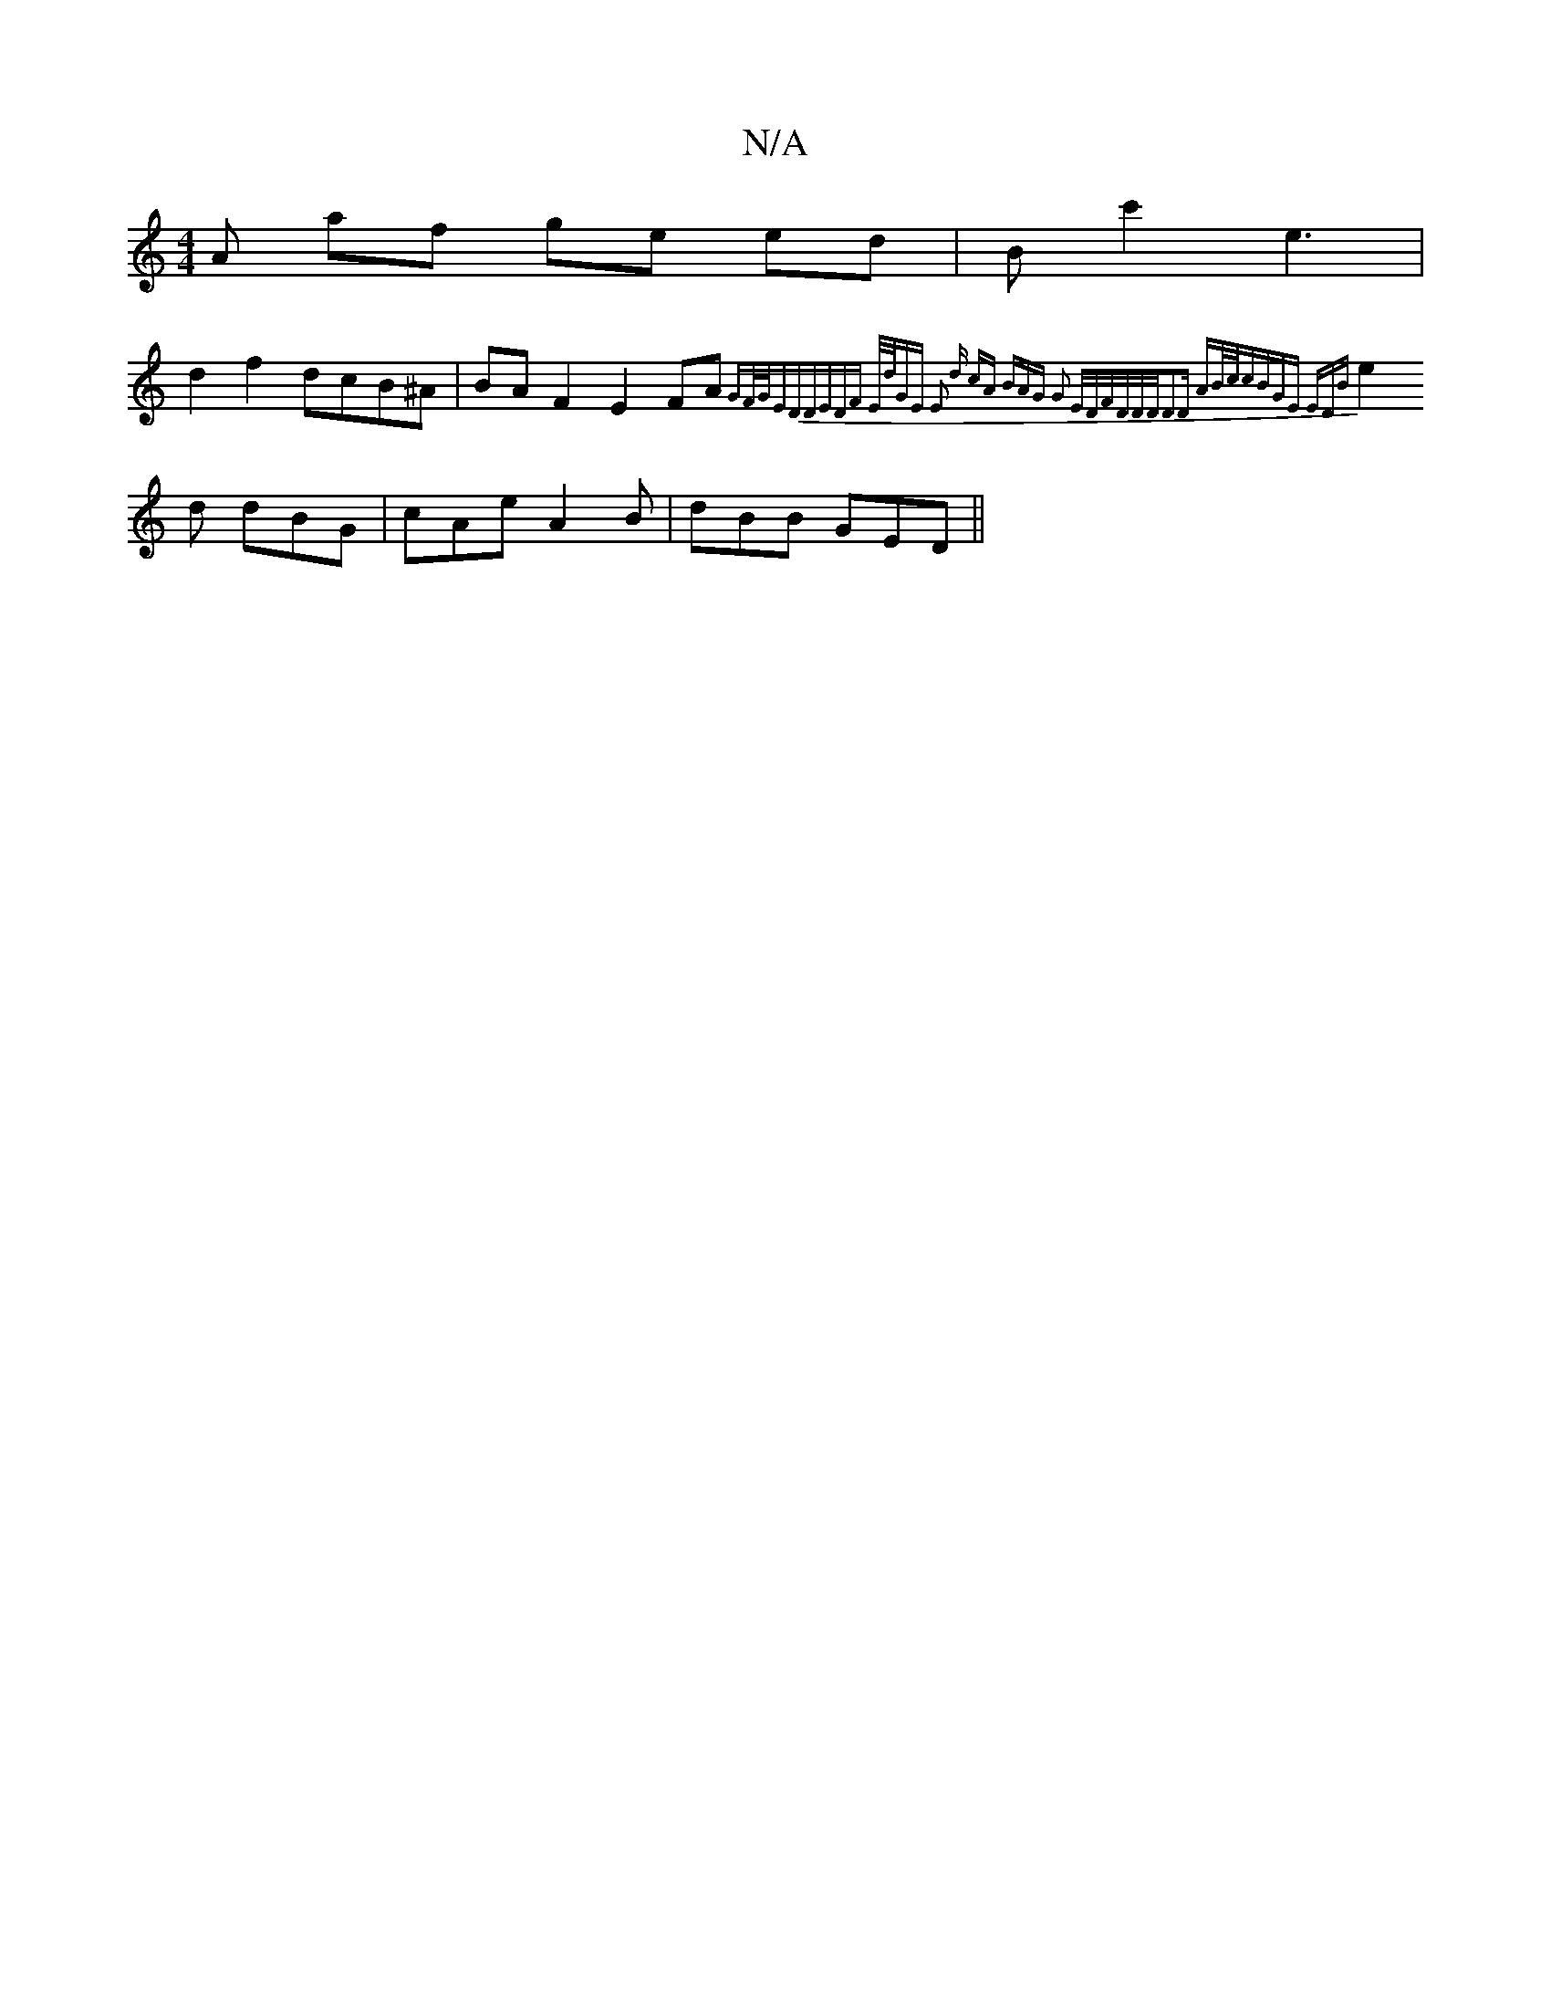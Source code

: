 X:1
T:N/A
M:4/4
R:N/A
K:Cmajor
A af ge ed|Bc'2 e3 |
d2f2 dcB^A | BAF2 E2FA {GF/G/)ED|DEDF E/d/GE E2 d | cAz BAG | G2 E/D/F/D/D/D/|D2D AB/c/c|BGE EDB|
e2d dBG|cAe A2B|dBB GED||

dc|e3 g2e | fef dBd | ABd AGF:|
(3BcB B/c/ dez |
Va2g2